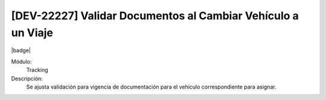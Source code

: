 [DEV-22227] Validar Documentos al Cambiar Vehículo a un Viaje
=============================================================

|badge|

.. |badge| raw:: html
   
   <span style="background-color: #7c04de; color: white; padding: 4px 8px; border-radius: 4px;">Corrección</span>

Módulo: 
   Tracking

Descripción: 
   Se ajusta validación para vigencia de documentación para el vehículo correspondiente para asignar. 

.. versionchanged:: 10.221.0.0-LTS

